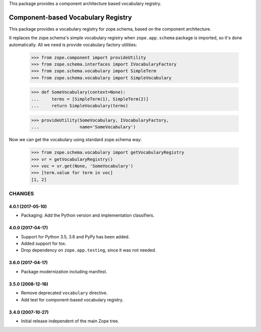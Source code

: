 This package provides a component architecture based vocabulary registry.


Component-based Vocabulary Registry
===================================

This package provides a vocabulary registry for zope.schema,
based on the component architecture.

It replaces the zope.schema's simple vocabulary registry
when ``zope.app.schema`` package is imported, so it's done
automatically. All we need is provide vocabulary factory
utilities:

  >>> from zope.component import provideUtility
  >>> from zope.schema.interfaces import IVocabularyFactory
  >>> from zope.schema.vocabulary import SimpleTerm
  >>> from zope.schema.vocabulary import SimpleVocabulary

  >>> def SomeVocabulary(context=None):
  ...     terms = [SimpleTerm(1), SimpleTerm(2)]
  ...     return SimpleVocabulary(terms)

  >>> provideUtility(SomeVocabulary, IVocabularyFactory,
  ...                name='SomeVocabulary')

Now we can get the vocabulary using standard zope.schema
way:

  >>> from zope.schema.vocabulary import getVocabularyRegistry
  >>> vr = getVocabularyRegistry()
  >>> voc = vr.get(None, 'SomeVocabulary')
  >>> [term.value for term in voc]
  [1, 2]

=======
CHANGES
=======

4.0.1 (2017-05-10)
------------------

- Packaging: Add the Python version and implementation classifiers.


4.0.0 (2017-04-17)
------------------

- Support for Python 3.5, 3.6 and PyPy has been added.

- Added support for tox.

- Drop dependency on ``zope.app.testing``, since it was not needed.


3.6.0 (2017-04-17)
------------------

- Package modernization including manifest.


3.5.0 (2008-12-16)
------------------

- Remove deprecated ``vocabulary`` directive.
- Add test for component-based vocabulary registry.


3.4.0 (2007-10-27)
------------------

- Initial release independent of the main Zope tree.


